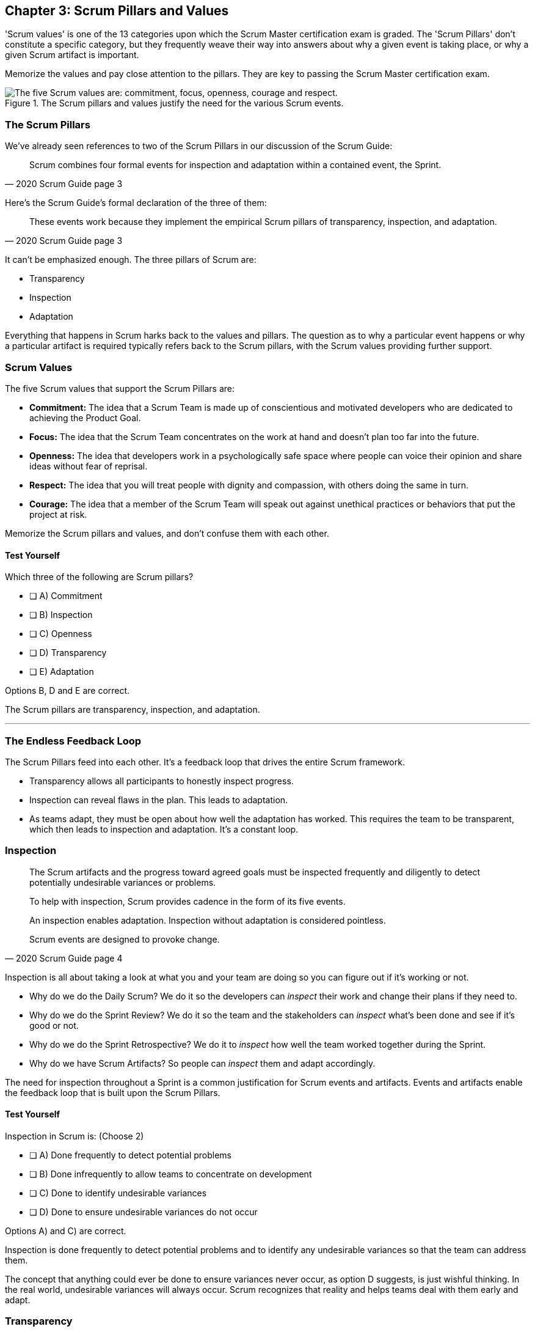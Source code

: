 

== Chapter 3: Scrum Pillars and Values

'Scrum values' is one of the 13 categories upon which the Scrum Master certification exam is graded. The 'Scrum Pillars' don't constitute a specific category, but they frequently weave their way into answers about why a given event is taking place, or why a given Scrum artifact is important.

Memorize the values and pay close attention to the pillars. They are key to passing the Scrum Master certification exam.

.The Scrum pillars and values justify the need for the various Scrum events.
image::images/scrum-values-medall.jpg["The five Scrum values are: commitment, focus, openness, courage and respect."]

=== The Scrum Pillars

We've already seen references to two of the Scrum Pillars in our discussion of the Scrum Guide:

[quote, 2020 Scrum Guide page 3]
____
Scrum combines four formal events for inspection and adaptation within a contained event, the Sprint.
____

Here's the Scrum Guide's formal declaration of the three of them:

[quote, 2020 Scrum Guide page 3]
____
These events work because they implement the empirical Scrum pillars of transparency, inspection, and adaptation.
____

It can't be emphasized enough. The three pillars of Scrum are:

- Transparency
- Inspection
- Adaptation

Everything that happens in Scrum harks back to the values and pillars. The question as to why a particular event happens or why a particular artifact is required typically refers back to the Scrum pillars, with the Scrum values providing further support.

<<<

=== Scrum Values

The five Scrum values that support the Scrum Pillars are:

- *Commitment:* The idea that a Scrum Team is made up of conscientious and motivated developers who are dedicated to achieving the Product Goal.
- *Focus:* The idea that the Scrum Team concentrates on the work at hand and doesn't plan too far into the future.
- *Openness:* The idea that developers work in a psychologically safe space where people can voice their opinion and share ideas without fear of reprisal.
- *Respect:* The idea that you will treat people with dignity and compassion, with others doing the same in turn.
- *Courage:* The idea that a member of the Scrum Team will speak out against unethical practices or behaviors that put the project at risk.

Memorize the Scrum pillars and values, and don't confuse them with each other.

==== Test Yourself

****
Which three of the following are Scrum pillars?

* [ ] A) Commitment
* [ ] B) Inspection
* [ ] C) Openness
* [ ] D) Transparency
* [ ] E) Adaptation
****

Options B, D and E are correct.

The Scrum pillars are transparency, inspection, and adaptation.

'''

=== The Endless Feedback Loop

The Scrum Pillars feed into each other. It's a feedback loop that drives the entire Scrum framework.

- Transparency allows all participants to honestly inspect progress. 

- Inspection can reveal flaws in the plan. This leads to adaptation.

- As teams adapt, they must be open about how well the adaptation has worked. This requires the team to be transparent, which then leads to inspection and adaptation. It's a constant loop.



=== Inspection

[quote, 2020 Scrum Guide page 4]
____


The Scrum artifacts and the progress toward agreed goals must be inspected frequently and diligently to detect potentially undesirable variances or problems. 

To help with inspection, Scrum provides cadence in the form of its five events.

An inspection enables adaptation. Inspection without adaptation is considered pointless. 

Scrum events are designed to provoke change.

____

Inspection is all about taking a look at what you and your team are doing so you can figure out if it's working or not.

- Why do we do the Daily Scrum? We do it so the developers can _inspect_ their work and change their plans if they need to.

- Why do we do the Sprint Review? We do it so the team and the stakeholders can _inspect_ what's been done and see if it's good or not.

- Why do we do the Sprint Retrospective? We do it to _inspect_ how well the team worked together during the Sprint.

- Why do we have Scrum Artifacts? So people can _inspect_ them and adapt accordingly.

The need for inspection throughout a Sprint is a common justification for Scrum events and artifacts. Events and artifacts enable the feedback loop that is built upon the Scrum Pillars.


==== Test Yourself 

****
Inspection in Scrum is:
(Choose 2)


* [ ] A) Done frequently to detect potential problems
* [ ] B) Done infrequently to allow teams to concentrate on development
* [ ] C) Done to identify undesirable variances
* [ ] D) Done to ensure undesirable variances do not occur

****

Options A) and C) are correct.

Inspection is done frequently to detect potential problems and to identify any undesirable variances so that the team can address them.

The concept that anything could ever be done to ensure variances never occur, as option D suggests, is just wishful thinking. In the real world, undesirable variances will always occur. Scrum recognizes that reality and helps teams deal with them early and adapt.





=== Transparency 

To know exactly how product development is progressing, everyone must be transparent about the work they are doing.

Empiricism doesn't work if we cannot look transparently into the results of the processes and methods we use within the Scrum framework.

[quote, 2020 Scrum Guide page 3]
____

The emergent process and work must be visible to those performing the work as well as those receiving the work. 

With Scrum, important decisions are based on the perceived state of its three formal artifacts. 

Artifacts that have low transparency can lead to decisions that diminish value and increase risk.

Transparency enables inspection. Inspection without transparency is misleading and wasteful.
____

One of the Scrum values is openness. One of the ways to be open is to be transparent about the work being done and transparent about the progress being made.

The Sprint Backlog creates transparency because it lists everything the Scrum Team is working on, what the team's goal is during this Sprint, and the team's plan for achieving that goal. If stakeholders want to know what the Scrum Team is working on, they can look at the Sprint Backlog. It provides transparency.

What is the quality standard the team is using? Transparency into that is provided by the team's Definition of Done.

What will the team try to build next? Transparency into that is provided by the way the Product Backlog is prioritized.

Like inspection, the Scrum pillar of transparency is woven into all of the Scrum events and artifacts.

==== Test Yourself 

****
Which one of the following problems will occur if product development lacks transparency?


* [ ] A) Technical debt will embed itself in deliverables
* [ ] B) Product delivery dates will be difficult to estimate
* [ ] C) Stakeholders will begin asking for status updates
* [ ] D) Honest inspection of the Scrum Team's progress becomes impossible.
* [ ] E) All of the above

****

Option E) is correct.

Without transparency, it is impossible to know exactly what is happening throughout the development process. This destroys trust, makes honest inspection impossible and prompts management to want to micro-manage developers.

The state of progress of the Scrum Team must be transparent to all, otherwise the team and the stakeholders don't have the facts they need to make the right decisions for the future of the product.

'''

=== Adaptation

Things never go according to plan. That's why we don't spend months planning things in Scrum. 

It's more important to produce something of value than it is to waste time planning because nothing ever goes according to plan.

When plans do go awry, Scrum developers adapt. That's how they achieve their goals.

[quote, 2020 Scrum Guide page 4]
____
If any aspects of a process deviate outside acceptable limits or if the resulting product is unacceptable, the process being applied or the materials being produced must be adjusted. 

The adjustment must be made as soon as possible to minimize further deviation.

Adaptation becomes more difficult when the people involved are not empowered or self-managing.

A Scrum Team is expected to adapt the moment it learns anything new through inspection.
____

It's understood that in the world of software development, things change quickly. Things also change quickly in the field of construction, manufacturing, banking, which is why Scrum has become popular in those domains as well.

The ability for teams to quickly adjust and change their plan when things go sideways is a core tenant of Scrum. It's one of the reasons we have the Daily Scrum - it allows developers to collectively discuss problems and adapt as needed.



==== Always Adapt

The Scrum Guide describes several artifacts and timeboxed events that provide an opportunity to adapt. However, these are not the only times the team is allowed to meet, speak, and adapt.

If a problem comes up during the day, a Developer doesn't have to wait until the next day's Daily Scrum to adapt. Nor does a Developer have to wait until the next day's Daily Scrum to discuss issues with fellow developers. If a problem arises, teams are encouraged to inspect and adapt immediately.

If the team's war room catches fire, don't wait until tomorrow's Daily Scrum to leave the building. Ongoing inspection and adaption are requirements in Scrum. 


==== Test Yourself 

****
If the process used to track development throughout the Sprint deviates outside of an acceptable limit, the Scrum development team should:

* [ ] A) End the Sprint early and begin a new round of Sprint Planning
* [ ] B) End the Sprint early and do a Sprint Review with all stakeholders
* [ ] C) End the Sprint early and do an internal Sprint Retrospective to see what went wrong
* [ ] D) Adapt during the Sprint and continue to push towards the Sprint goal.
****

Option D is correct.

Scrum is all about adaptation. If things don't go according to plan, the team should adapt. They certainly shouldn't end the Sprint. For the most part, Scrum doesn't allow them to.

- The Scrum Developers cannot end a Sprint early in Scrum.
- The Scrum Master cannot end a Sprint early in Scrum.

Only the Product Owner can do that, and only under the very special condition in which the Sprint Goal has become obsolete. 

If things go sideways during a Sprint, the solution is not to cancel the Sprint or end the Sprint early. The solution is to adapt and continue to work towards the Sprint goal.

Sprints are short, typically between 2 to 4 weeks. Even if things go completely sideways, it won't be too long before a new Sprint begins, so continue to work hard toward the Sprint Goal. A new Sprint is always just around the corner.

'''

==== Test Yourself 

****
A serious security-related bug has appeared in the code written by a fellow Developer and you need more details about the problem to fix it. When should this issue be discussed with the Developer?

* [ ] A) When the Scrum Master can coordinate a meeting between the two of you
* [ ] B) After the Quality Assurance (QA) team has time to investigate
* [ ] C) During the next scheduled Daily Scrum
* [ ] D) You should go over to the Developer's desk and discuss it now
****

Option D is correct.

There are scheduled invents in Scrum that provide opportunities to inspect and adapt, but those should never be used to limit communication and interaction between members of the team.

If a problem arises in Scrum, there's no requirement to wait until a Scrum event happens to address it. Address problems immediately and adapt.

=== Scrum Values

Scrum is a simple, incomplete framework that doesn't solve every possible problem a development team will encounter.

What Scrum does do is provide five values it believes are important. When problems arise, the best solutions will respect these five values.

[quote, 2020 Scrum Guide page 10]
____
Successful use of Scrum depends on people becoming more proficient in living five values:

- Commitment
- Focus
- Openness
- Respect
- Courage

The Scrum Team commits to achieving its goals and to supporting each other. 

Their primary focus is on the work of Sprint to make the best possible progress toward these goals. 

The Scrum Team and its stakeholders are open about the work and the challenges. 

Scrum Team members respect each other to be capable, and independent people are respected as such by the people with whom they work. 

The Scrum Team members dare to do the right thing to work on tough problems.

These values give direction to the Scrum Team about their work, actions, and behavior. 

The decisions that are made, the steps taken, and the way Scrum is used should reinforce these values, not diminish or undermine them. 

The Scrum Team members learn and explore the values as they work with the Scrum events and artifacts. 

When these values are embodied by the Scrum Team and the people they work with, the empirical Scrum pillars of transparency, inspection, and adaptation come to life building trust.
____

Like the Scrum pillars, the Scrum values help to justify why we perform the Scrum events and why we create the Scrum artifacts.

Quite often when a Scrum Master, Product Owner, or Scrum Developer is faced with a difficult challenge, the answer to the problem lies in how to conjure up a solution that is in line with these Scrum values.

For the exam, know the Scrum values and how each of them is defined. There is usually a question or two that will test to see if you know what the Scrum values are and what they mean.

==== Test Yourself

****
According to the Scrum Guide, which of the following is *not* a Scrum Value? (Choose 5)

* [ ] A) Agreeableness
* [ ] B) Commitment
* [ ] C) Conscientiousness
* [ ] E) Openness
* [ ] E) Respect
* [ ] F) Extroversion
* [ ] G) Focus
* [ ] H) Emotional stability
* [ ] I) Courage
* [ ] J) Honesty
****

Options A), C), F), H), and J) are correct.

The five Scrum values are Commitment, Focus, Openness, Respect, and Courage.

Honesty is not one of them, but that's not to say you shouldn't be honest. Always be honest!

The other traits, extraversion (also often spelled extroversion), agreeableness, openness, emotional stability (neuroticism), and conscientiousness are together known as the Big 5 personality traits. 

The big 5 personality traits are worth looking into if you're into psychology and human behavior, but you won't be tested on them when you take the Scrum Master certification exam.



